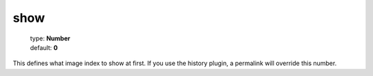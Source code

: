 ====
show
====

    | type: **Number**
    | default: **0**

This defines what image index to show at first.
If you use the history plugin, a permalink will override this number.